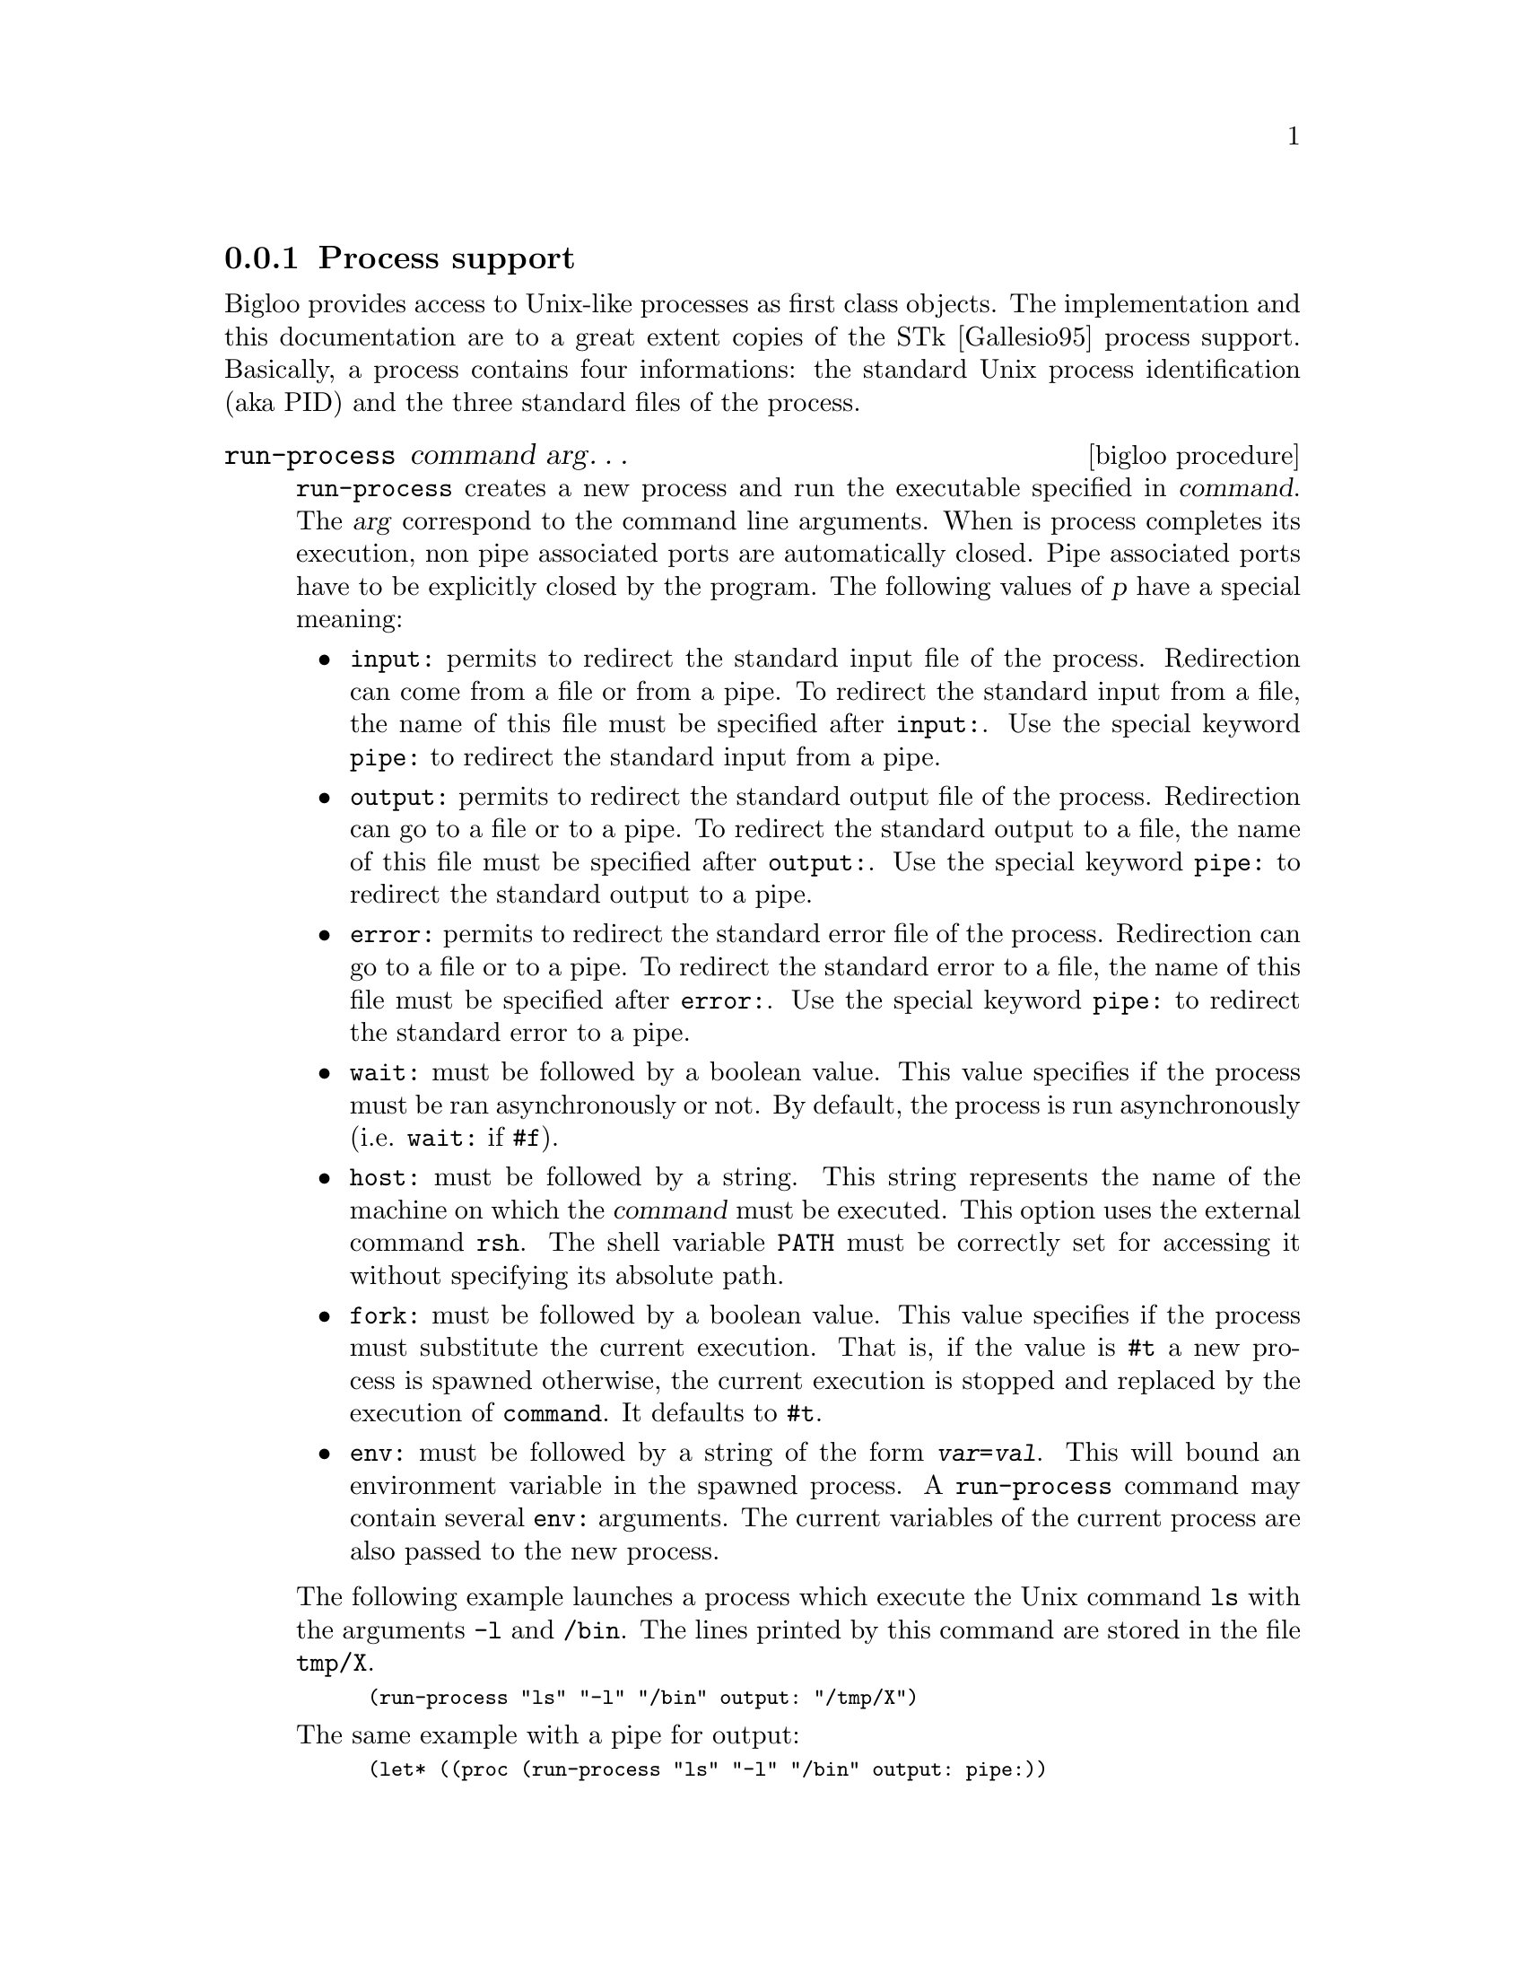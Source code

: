 @c =================================================================== @c
@c    serrano/prgm/project/bigloo/manuals/process.texi                 @c
@c    ------------------------------------------------------------     @c
@c    Author      :  Manuel Serrano                                    @c
@c    Creation    :  Mon Jun 15 11:01:07 1998                          @c
@c    Last change :  Mon Nov 12 15:09:45 2001 (serrano)                @c
@c    ------------------------------------------------------------     @c
@c    Process support                                                  @c
@c =================================================================== @c

@c ------------------------------------------------------------------- @c
@c    Process support                                                  @c
@c ------------------------------------------------------------------- @c
@node Process, Socket, Files, System Programming
@comment  node-name,  next,  previous,  up
@subsection Process support
@cindex Process support
@cindex process

Bigloo provides access to Unix-like processes as first class
objects. The implementation and this documentation are to a great
extent copies of the STk [Gallesio95] process
support. Basically, a process contains four informations: the standard
Unix process identification (aka PID) and the three standard files of
the process.

@deffn {bigloo procedure} run-process command arg@dots{}

@code{run-process} creates a new process and run the executable specified 
in @var{command}. The @var{arg} correspond to the command line arguments. 
When is process completes its execution, non pipe associated ports are
automatically closed. Pipe associated ports have to be explicitly closed
by the program. The following values of @var{p} have a special meaning:
 
@itemize @bullet
@item @code{input:} permits to redirect the standard input file of the process.
Redirection can come from a file or from a pipe. To redirect the standard
input from a file, the name of this file must be specified after @code{input:}.
Use the special keyword @code{pipe:} to redirect the standard input 
from a pipe.

@item @code{output:} permits to redirect the standard output file of the
process.  Redirection can go to a file or to a pipe. To redirect the
standard output to a file, the name of this file must be specified
after @code{output:}. Use the special keyword @code{pipe:} to redirect the
standard output to a pipe.

@item @code{error:} permits to redirect the standard error file of the
process.  Redirection can go to a file or to a pipe. To redirect the
standard error to a file, the name of this file must be specified
after @code{error:}. Use the special keyword @code{pipe:} to redirect the
standard error to a pipe.

@item @code{wait:} must be followed by a boolean value. This value
specifies if the process must be ran asynchronously or not. By
default, the process is run asynchronously (i.e. @code{wait:} if 
@code{#f}).

@item @code{host:} must be followed by a string. This string represents the
name of the machine on which the @var{command} must be executed. This
option uses the external command @code{rsh}. The shell variable @code{PATH} 
must be correctly set for accessing it without specifying its absolute
path.

@item @code{fork:} must be followed by a boolean value. This value
specifies if the process must substitute the current execution. That is,
if the value is @code{#t} a new process is spawned otherwise, the current
execution is stopped and replaced by the execution of @code{command}. It
defaults to @code{#t}.

@item @code{env:} must be followed by a string of
the form @code{@var{var}=@var{val}}. This will bound an environment variable
in the spawned process. A @code{run-process} command may contain several 
@code{env:} arguments. The current variables of the current process are
also passed to the new process.
@end itemize

The following example launches a process which execute the Unix command 
@code{ls}
with the arguments @code{-l} and @code{/bin}. The lines printed by this command
are stored in the file @code{tmp/X}.

@smalllisp
(run-process "ls" "-l" "/bin" output: "/tmp/X")
@end smalllisp

The same example with a pipe for output:

@smalllisp
(let* ((proc (run-process "ls" "-l" "/bin" output: pipe:))
       (port (process-output-port proc)))
   (let loop ((line (read-line port)))
      (if (eof-object? line)
          (close-input-port port)
          (begin
             (print line)
             (loop (read-line port))))))
@end smalllisp

One should note that the same program can be written with explicit 
process handling but making use of the @code{|} notation for 
@code{open-input-file}.

@smalllisp
(let ((port (open-input-file "| ls -l /bin")))
   (let loop ((line (read-line port)))
      (if (eof-object? line)
          (close-input-port port)
          (begin
             (print line)
             (loop (read-line port))))))
@end smalllisp

Both input and output ports can be piped:

@smalllisp
(let* ((proc (run-process "/usr/bin/dc" output: pipe: input: pipe:)) 
       (inport (process-input-port proc))
       (port (process-output-port proc)))
   (fprint inport "16 o")
   (fprint inport "16 i")
   (fprint inport "10")
   (fprint inport "10")
   (fprint inport "+ p")
   (flush-output-port inport)
   (let loop ((line (read-line port)))
      (if (eof-object? line)
	  (close-input-port port)
	  (begin
	     (print line)
	     (loop (read-line port))))))   @print{} 20
@end smalllisp

@emph{Note:} The call to @code{flush-output-port} is mandatory in order
to get the @code{dc} process to get its input characters.

@emph{Note:} Thanks to Todd Dukes for the example and the suggestion
of including it this documentation.
@end deffn

@deffn {bigloo procedure} process? obj
Returns @code{#t} if @var{obj} is a process, otherwise returns @code{#f}.
@end deffn

@deffn {bigloo procedure} process-alive? process
Returns @code{#t} if @var{process} is currently running, otherwise 
returns @code{#f}.
@end deffn

@deffn {bigloo procedure} close-process-ports command arg@dots{}
Close the three ports associated with a process. In general the ports should
not be closed before the process is terminated.
@end deffn

@deffn {bigloo procedure} process-pid process
Returns an integer value which represents the Unix identification (PID) of
the @var{process}.
@end deffn
 
@deffn {bigloo procedure} process-input-port process
@deffnx {bigloo procedure} process-output-port process
@deffnx {bigloo procedure} process-error-port process
Return the file port associated to the standard input, output and
error of @var{process} otherwise returns @code{#f}. 
Note that the returned port is opened for reading when calling 
@code{process-output-port} or @code{process-error-port}.
It is opened for writing when calling @code{process-input-port}.
@end deffn

@deffn {bigloo procedure} process-wait process
This function stops the current process until @var{process} completion.
This function returns @code{#f} when @var{process} is already terminated. It
returns @code{#t} otherwise.
@end deffn

@deffn {bigloo procedure} process-exit-status process
This function returns the exit status of @var{process} if it is has
finished its execution. It returns @code{#f} otherwise.
@end deffn

@deffn {bigloo procedure} process-send-signal process s
Sends the signal whose integer value is @var{s} to @var{process}. Value
of @var{s} is system dependent. The result of @code{process-send-signal}
is undefined.
@end deffn

@deffn {bigloo procedure} process-kill process
This function brutally kills @var{process}. The result of @code{process-kill}
is undefined. 
@end deffn

@deffn {bigloo procedure} process-stop process
@deffnx {bigloo procedure} process-continue process
Those procedures are only available on systems that support job control. 
The function @code{process-stop} stops the execution of @var{process} and 
@code{process-continue} resumes its execution.
@end deffn

@deffn {bigloo procedure} process-list
This function returns the list of processes which are currently running
(i.e. alive).
@end deffn


